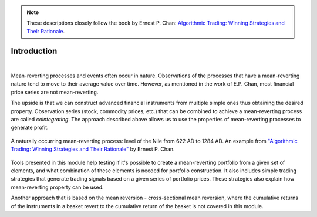 .. _cointegration_approach-introduction:

.. Note::

    These descriptions closely follow the book by Ernest P. Chan:
    `Algorithmic Trading: Winning Strategies and Their Rationale <https://www.wiley.com/en-us/Algorithmic+Trading%3A+Winning+Strategies+and+Their+Rationale-p-9781118460146>`__.

============
Introduction
============

.. raw:: html

    <div style="position: relative;
                padding-bottom: 56.25%;
                margin-bottom: 5%;
                height: 0;
                overflow: hidden;
                max-width: 100%;
                height: auto;">

        <iframe src="https://www.youtube.com/embed/1zz91G0nR14"
                frameborder="0"
                allowfullscreen
                style="position: absolute;
                       top: 0;
                       left: 0;
                       width: 100%;
                       height: 100%;">
        </iframe>
        <br/>
    </div>

|

Mean-reverting processes and events often occur in nature. Observations of the processes that have a
mean-reverting nature tend to move to their average value over time. However, as mentioned in
the work of E.P. Chan, most financial price series are not mean-reverting.

The upside is that we can construct advanced financial instruments from multiple simple ones thus
obtaining the desired property. Observation series (stock, commodity prices, etc.) that can be combined
to achieve a mean-reverting process are called *cointegrating*. The approach described above allows us
to use the properties of mean-reverting processes to generate profit.

.. figure:: images/nile_river_level.png
    :scale: 70 %
    :align: center

    A naturally occurring mean-reverting process: level of the Nile from 622 AD to 1284 AD.
    An example from `"Algorithmic Trading: Winning Strategies and Their Rationale" <https://www.wiley.com/en-us/Algorithmic+Trading%3A+Winning+Strategies+and+Their+Rationale-p-9781118460146>`__
    by Ernest P. Chan.

Tools presented in this module help testing if it's possible to create a mean-reverting portfolio
from a given set of elements, and what combination of these elements is needed for portfolio construction.
It also includes simple trading strategies that generate trading signals based on a given series of
portfolio prices. These strategies also explain how mean-reverting property can be used.

Another approach that is based on the mean reversion - cross-sectional mean reversion, where the
cumulative returns of the instruments in a basket revert to the cumulative return of the basket is
not covered in this module.
